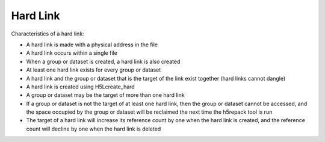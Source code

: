 Hard Link
*********

Characteristics of a hard link:

- A hard link is made with a physical address in the file
- A hard link occurs within a single file
- When a group or dataset is created, a hard link is also created
- At least one hard link exists for every group or dataset
- A hard link and the group or dataset that is the target of the link exist together (hard links cannot dangle)
- A hard link is created using H5Lcreate_hard
- A group or dataset may be the target of more than one hard link
- If a group or dataset is not the target of at least one hard link, then the group or dataset cannot be accessed, and the space occupied by the group or dataset will be reclaimed the next time the h5repack tool is run
- The target of a hard link will increase its reference count by one when the hard link is created, and the reference count will decline by one when the hard link is deleted
